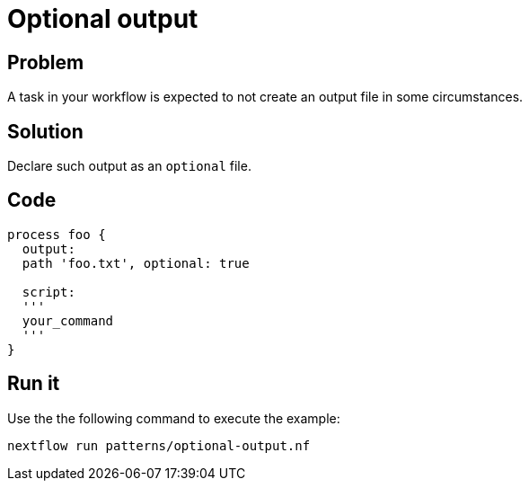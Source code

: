 = Optional output  

== Problem 

A task in your workflow is expected to not create an output file in some circumstances. 

== Solution

Declare such output as an `optional` file. 

== Code 

[source,nextflow,linenums,options="nowrap"]
----
process foo {
  output: 
  path 'foo.txt', optional: true

  script:
  '''
  your_command
  '''
}
----

== Run it

Use the the following command to execute the example:

```
nextflow run patterns/optional-output.nf
```
